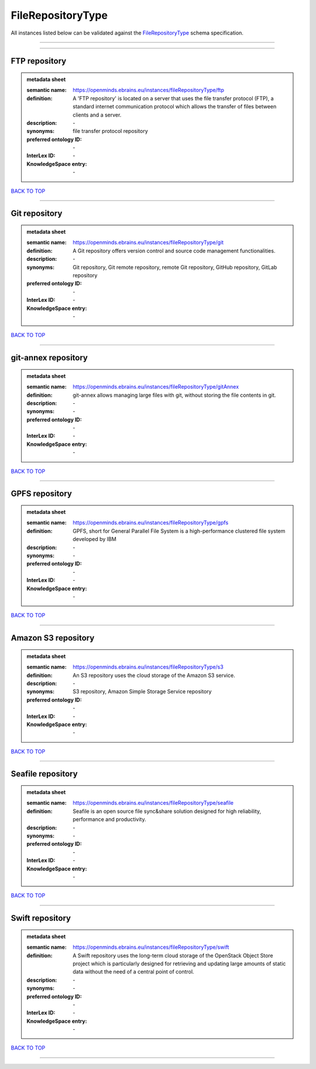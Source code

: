 ##################
FileRepositoryType
##################

All instances listed below can be validated against the `FileRepositoryType <https://openminds-documentation.readthedocs.io/en/latest/specifications/controlledTerms/fileRepositoryType.html>`_ schema specification.

------------

------------

FTP repository
--------------

.. admonition:: metadata sheet

   :semantic name: https://openminds.ebrains.eu/instances/fileRepositoryType/ftp
   :definition: A 'FTP repository' is located on a server that uses the file transfer protocol (FTP), a standard internet communication protocol which allows the transfer of files between clients and a server.
   :description: \-

   :synonyms: file transfer protocol repository
   :preferred ontology ID: \-
   :InterLex ID: \-
   :KnowledgeSpace entry: \-

`BACK TO TOP <fileRepositoryType_>`_

------------

Git repository
--------------

.. admonition:: metadata sheet

   :semantic name: https://openminds.ebrains.eu/instances/fileRepositoryType/git
   :definition: A Git repository offers version control and source code management functionalities.
   :description: \-

   :synonyms: Git repository, Git remote repository, remote Git repository, GitHub repository, GitLab repository
   :preferred ontology ID: \-
   :InterLex ID: \-
   :KnowledgeSpace entry: \-

`BACK TO TOP <fileRepositoryType_>`_

------------

git-annex repository
--------------------

.. admonition:: metadata sheet

   :semantic name: https://openminds.ebrains.eu/instances/fileRepositoryType/gitAnnex
   :definition: git-annex allows managing large files with git, without storing the file contents in git.
   :description: \-

   :synonyms: \-
   :preferred ontology ID: \-
   :InterLex ID: \-
   :KnowledgeSpace entry: \-

`BACK TO TOP <fileRepositoryType_>`_

------------

GPFS repository
---------------

.. admonition:: metadata sheet

   :semantic name: https://openminds.ebrains.eu/instances/fileRepositoryType/gpfs
   :definition: GPFS, short for General Parallel File System is a high-performance clustered file system developed by IBM
   :description: \-

   :synonyms: \-
   :preferred ontology ID: \-
   :InterLex ID: \-
   :KnowledgeSpace entry: \-

`BACK TO TOP <fileRepositoryType_>`_

------------

Amazon S3 repository
--------------------

.. admonition:: metadata sheet

   :semantic name: https://openminds.ebrains.eu/instances/fileRepositoryType/s3
   :definition: An S3 repository uses the cloud storage of the Amazon S3 service.
   :description: \-

   :synonyms: S3 repository, Amazon Simple Storage Service repository
   :preferred ontology ID: \-
   :InterLex ID: \-
   :KnowledgeSpace entry: \-

`BACK TO TOP <fileRepositoryType_>`_

------------

Seafile repository
------------------

.. admonition:: metadata sheet

   :semantic name: https://openminds.ebrains.eu/instances/fileRepositoryType/seafile
   :definition: Seafile is an open source file sync&share solution designed for high reliability, performance and productivity.
   :description: \-

   :synonyms: \-
   :preferred ontology ID: \-
   :InterLex ID: \-
   :KnowledgeSpace entry: \-

`BACK TO TOP <fileRepositoryType_>`_

------------

Swift repository
----------------

.. admonition:: metadata sheet

   :semantic name: https://openminds.ebrains.eu/instances/fileRepositoryType/swift
   :definition: A Swift repository uses the long-term cloud storage of the OpenStack Object Store project which is particularly designed for retrieving and updating large amounts of static data without the need of a central point of control.
   :description: \-

   :synonyms: \-
   :preferred ontology ID: \-
   :InterLex ID: \-
   :KnowledgeSpace entry: \-

`BACK TO TOP <fileRepositoryType_>`_

------------

